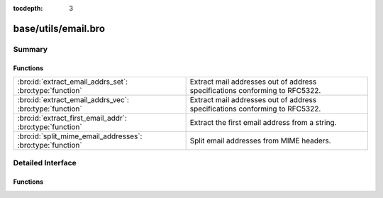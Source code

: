 :tocdepth: 3

base/utils/email.bro
====================



Summary
~~~~~~~
Functions
#########
========================================================== ===========================================================================
:bro:id:`extract_email_addrs_set`: :bro:type:`function`    Extract mail addresses out of address specifications conforming to RFC5322.
:bro:id:`extract_email_addrs_vec`: :bro:type:`function`    Extract mail addresses out of address specifications conforming to RFC5322.
:bro:id:`extract_first_email_addr`: :bro:type:`function`   Extract the first email address from a string.
:bro:id:`split_mime_email_addresses`: :bro:type:`function` Split email addresses from MIME headers.
========================================================== ===========================================================================


Detailed Interface
~~~~~~~~~~~~~~~~~~
Functions
#########
.. bro:id:: extract_email_addrs_set

   :Type: :bro:type:`function` (str: :bro:type:`string`) : :bro:type:`set` [:bro:type:`string`]

   Extract mail addresses out of address specifications conforming to RFC5322.
   

   :str: A string potentially containing email addresses.
   

   :returns: A set of extracted email addresses.  An empty set is returned 
            if no email addresses are discovered.

.. bro:id:: extract_email_addrs_vec

   :Type: :bro:type:`function` (str: :bro:type:`string`) : :bro:type:`string_vec`

   Extract mail addresses out of address specifications conforming to RFC5322.
   

   :str: A string potentially containing email addresses.
   

   :returns: A vector of extracted email addresses.  An empty vector is returned
            if no email addresses are discovered.

.. bro:id:: extract_first_email_addr

   :Type: :bro:type:`function` (str: :bro:type:`string`) : :bro:type:`string`

   Extract the first email address from a string.
   

   :str: A string potentially containing email addresses.
   

   :returns: An email address or empty string if none found.

.. bro:id:: split_mime_email_addresses

   :Type: :bro:type:`function` (line: :bro:type:`string`) : :bro:type:`set` [:bro:type:`string`]

   Split email addresses from MIME headers.  The email addresses will
   include the display name and email address as it was given by the mail
   mail client.  Note that this currently does not account for MIME group
   addresses and won't handle them correctly.  The group name will show up
   as part of an email address.
   

   :str: The argument from a MIME header.
   

   :returns: A set of addresses or empty string if none found.


